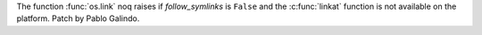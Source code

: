 The function :func:`os.link` noq raises if *follow_symlinks* is ``False``
and the :c:func:`linkat` function is not available on the platform. Patch
by Pablo Galindo.
